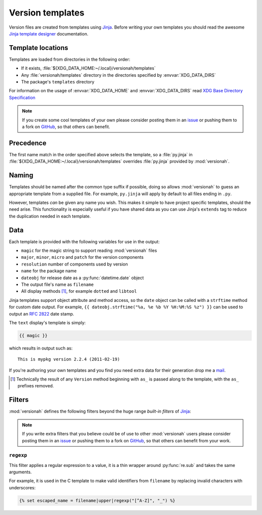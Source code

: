 Version templates
=================

Version files are created from templates using Jinja_.  Before writing your own
templates you should read the awesome `Jinja template designer`_ documentation.

Template locations
------------------

Templates are loaded from directories in the following order:

* If it exists, :file:`${XDG_DATA_HOME:~/.local}/versionah/templates`
* Any :file:`versionah/templates` directory in the directories specified by
  :envvar:`XDG_DATA_DIRS`
* The package's ``templates`` directory

For information on the usage of :envvar:`XDG_DATA_HOME` and
:envvar:`XDG_DATA_DIRS` read `XDG Base Directory Specification`_

.. note::

   If you create some cool templates of your own please consider posting them in
   an issue_ or pushing them to a fork on GitHub_, so that others can benefit.

Precedence
----------

The first name match in the order specified above selects the template, so a
:file:`py.jinja` in :file:`${XDG_DATA_HOME:~/.local}/versionah/templates`
overrides :file:`py.jinja` provided by :mod:`versionah`.

Naming
------

Templates should be named after the common type suffix if possible, doing so
allows :mod:`versionah` to guess an appropriate template from a supplied file.
For example, ``py.jinja`` will apply by default to all files ending in ``.py``.

However, templates *can* be given any name you wish.  This makes it simple to
have project specific templates, should the need arise.  This functionality is
especially useful if you have shared data as you can use Jinja's ``extends`` tag
to reduce the duplication needed in each template.

Data
----

Each template is provided with the following variables for use in the output:

* ``magic`` for the magic string to support reading :mod:`versionah` files
* ``major``, ``minor``, ``micro`` and ``patch`` for the version components
* ``resolution`` number of components used by version
* ``name`` for the package name
* ``dateobj`` for release date as a :py:func:`datetime.date` object
* The output file's name as ``filename``
* All display methods [#]_, for example ``dotted`` and ``libtool``

Jinja templates support object attribute and method access, so the ``date``
object can be called with a ``strftime`` method for custom date output.  For
example, ``{{ dateobj.strftime("%a, %e %b %Y %H:%M:%S %z") }}`` can be used to
output an :rfc:`2822` date stamp.

The ``text`` display's template is simply:

.. code-block:: jinja

    {{ magic }}

which results in output such as::

    This is mypkg version 2.2.4 (2011-02-19)

If you're authoring your own templates and you find you need extra data for
their generation drop me a mail_.

.. [#] Technically the result of any ``Version`` method beginning with ``as_``
       is passed along to the template, with the ``as_`` prefixes removed.

Filters
-------

:mod:`versionah` defines the following filters beyond the huge range `built-in
filters` of Jinja_:

.. note::

   If you write extra filters that you believe could be of use to other
   :mod:`versionah` users please consider posting them in an issue_ or pushing
   them to a fork on GitHub_, so that others can benefit from your work.

``regexp``
''''''''''

This filter applies a regular expression to a value, it is a thin wrapper around
:py:func:`re.sub` and takes the same arguments.

For example, it is used in the C template to make valid identifiers from
``filename`` by replacing invalid characters with underscores:

.. code-block:: jinja

    {% set escaped_name = filename|upper|regexp("[^A-Z]", "_") %}

.. _Jinja: http://jinja.pocoo.org/
.. _Jinja template designer: http://jinja.pocoo.org/templates.html
.. _XDG Base Directory Specification: http://standards.freedesktop.org/basedir-spec/basedir-spec-latest.html
.. _issue: https://github.com/JNRowe/versionah/issues
.. _GitHub: https://github.com/JNRowe/versionah/
.. _mail: jnrowe@gmail.com
.. _built-in filters: http://jinja.pocoo.org/docs/templates/#list-of-builtin-filters
